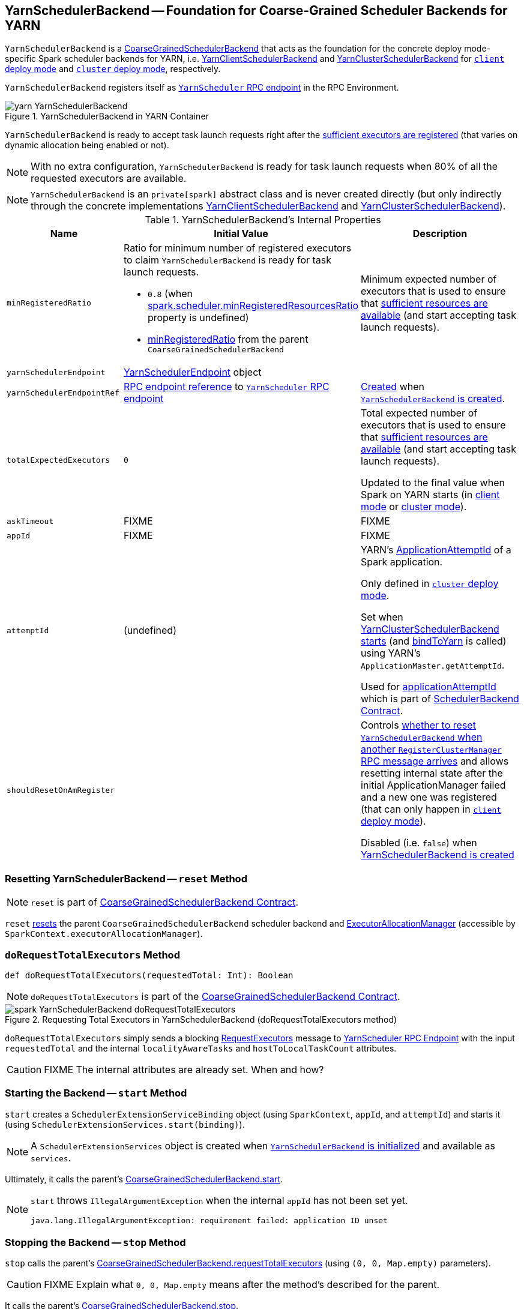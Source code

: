 == [[YarnSchedulerBackend]] YarnSchedulerBackend -- Foundation for Coarse-Grained Scheduler Backends for YARN

`YarnSchedulerBackend` is a link:../spark-CoarseGrainedSchedulerBackend.adoc[CoarseGrainedSchedulerBackend] that acts as the foundation for the concrete deploy mode-specific Spark scheduler backends for YARN, i.e. link:spark-yarn-client-yarnclientschedulerbackend.adoc[YarnClientSchedulerBackend] and link:spark-yarn-cluster-yarnclusterschedulerbackend.adoc[YarnClusterSchedulerBackend] for link:../spark-deploy-mode.adoc#client[`client` deploy mode] and link:../spark-deploy-mode.adoc#cluster[`cluster` deploy mode], respectively.

`YarnSchedulerBackend` registers itself as <<yarnSchedulerEndpointRef, `YarnScheduler` RPC endpoint>> in the RPC Environment.

.YarnSchedulerBackend in YARN Container
image::../images/yarn-YarnSchedulerBackend.png[align="center"]

`YarnSchedulerBackend` is ready to accept task launch requests right after the <<sufficientResourcesRegistered, sufficient executors are registered>> (that varies on dynamic allocation being enabled or not).

NOTE: With no extra configuration, `YarnSchedulerBackend` is ready for task launch requests when 80% of all the requested executors are available.

NOTE: `YarnSchedulerBackend` is an `private[spark]` abstract class and is never created directly (but only indirectly through the concrete implementations link:spark-yarn-client-yarnclientschedulerbackend.adoc[YarnClientSchedulerBackend] and link:spark-yarn-cluster-yarnclusterschedulerbackend.adoc[YarnClusterSchedulerBackend]).

[[internal-properties]]
.YarnSchedulerBackend's Internal Properties
[cols="1,1,2",options="header",width="100%"]
|===
| Name
| Initial Value
| Description

| [[minRegisteredRatio]] `minRegisteredRatio`
a| Ratio for minimum number of registered executors to claim `YarnSchedulerBackend` is ready for task launch requests.

* `0.8` (when link:../spark-CoarseGrainedSchedulerBackend.adoc#spark.scheduler.minRegisteredResourcesRatio[spark.scheduler.minRegisteredResourcesRatio] property is undefined)

* link:../spark-CoarseGrainedSchedulerBackend.adoc#minRegisteredRatio#minRegisteredRatio[minRegisteredRatio] from the parent `CoarseGrainedSchedulerBackend`

| Minimum expected number of executors that is used to ensure that <<sufficientResourcesRegistered, sufficient resources are available>> (and start accepting task launch requests).

| [[yarnSchedulerEndpoint]] `yarnSchedulerEndpoint`
| link:spark-yarn-cluster-YarnSchedulerEndpoint.adoc[YarnSchedulerEndpoint] object
|

| [[yarnSchedulerEndpointRef]] `yarnSchedulerEndpointRef`
| link:../spark-RpcEndpointRef.adoc[RPC endpoint reference] to <<yarnSchedulerEndpoint, `YarnScheduler` RPC endpoint>>
| link:../spark-rpc.adoc#setupEndpoint[Created] when <<creating-instance, `YarnSchedulerBackend` is created>>.

| [[totalExpectedExecutors]] `totalExpectedExecutors`
| `0`
| Total expected number of executors that is used to ensure that <<sufficientResourcesRegistered, sufficient resources are available>> (and start accepting task launch requests).

Updated to the final value when Spark on YARN starts (in  link:spark-yarn-client-yarnclientschedulerbackend.adoc#totalExpectedExecutors[client mode] or link:spark-yarn-cluster-yarnclusterschedulerbackend.adoc#totalExpectedExecutors[cluster mode]).

| [[askTimeout]] `askTimeout`
| FIXME
| FIXME

| [[appId]] `appId`
| FIXME
| FIXME

| [[attemptId]] `attemptId`
| (undefined)
| YARN's https://hadoop.apache.org/docs/current/api/org/apache/hadoop/yarn/api/records/ApplicationAttemptId.html[ApplicationAttemptId] of a Spark application.

Only defined in link:../spark-deploy-mode.adoc#cluster[`cluster` deploy mode].

Set when link:spark-yarn-cluster-yarnclusterschedulerbackend.adoc#start[YarnClusterSchedulerBackend starts] (and <<bindToYarn, bindToYarn>> is called) using YARN's `ApplicationMaster.getAttemptId`.

Used for <<applicationAttemptId, applicationAttemptId>> which is part of link:spark-SchedulerBackend.adoc#contract[SchedulerBackend Contract].

| [[shouldResetOnAmRegister]] `shouldResetOnAmRegister`
|
| Controls link:spark-yarn-cluster-YarnSchedulerEndpoint.adoc#RegisterClusterManager[whether to reset `YarnSchedulerBackend` when another `RegisterClusterManager` RPC message arrives] and allows resetting internal state after the initial ApplicationManager failed and a new one was registered (that can only happen in link:../spark-deploy-mode.adoc#client[`client` deploy mode]).

Disabled (i.e. `false`) when <<creating-instance, YarnSchedulerBackend is created>>

|===

=== [[reset]] Resetting YarnSchedulerBackend -- `reset` Method

NOTE: `reset` is part of link:../spark-CoarseGrainedSchedulerBackend.adoc#contract[CoarseGrainedSchedulerBackend Contract].

`reset` link:../spark-CoarseGrainedSchedulerBackend.adoc#reset[resets] the parent `CoarseGrainedSchedulerBackend` scheduler backend and link:../spark-ExecutorAllocationManager.adoc[ExecutorAllocationManager] (accessible by `SparkContext.executorAllocationManager`).

=== [[doRequestTotalExecutors]] `doRequestTotalExecutors` Method

[source, scala]
----
def doRequestTotalExecutors(requestedTotal: Int): Boolean
----

NOTE: `doRequestTotalExecutors` is part of the link:../spark-CoarseGrainedSchedulerBackend.adoc#doRequestTotalExecutors[CoarseGrainedSchedulerBackend Contract].

.Requesting Total Executors in YarnSchedulerBackend (doRequestTotalExecutors method)
image::../images/spark-YarnSchedulerBackend-doRequestTotalExecutors.png[align="center"]

`doRequestTotalExecutors` simply sends a blocking link:spark-yarn-cluster-YarnSchedulerEndpoint.adoc#RequestExecutors[RequestExecutors] message to <<yarnSchedulerEndpointRef, YarnScheduler RPC Endpoint>> with the input `requestedTotal` and the internal `localityAwareTasks` and `hostToLocalTaskCount` attributes.

CAUTION: FIXME The internal attributes are already set. When and how?

=== [[start]] Starting the Backend -- `start` Method

`start` creates a `SchedulerExtensionServiceBinding` object (using `SparkContext`, `appId`, and `attemptId`) and starts it (using `SchedulerExtensionServices.start(binding)`).

NOTE: A `SchedulerExtensionServices` object is created when <<creating-instance, `YarnSchedulerBackend` is initialized>> and available as `services`.

Ultimately, it calls the parent's link:../spark-CoarseGrainedExecutorBackend.adoc#start[CoarseGrainedSchedulerBackend.start].

[NOTE]
====
`start` throws `IllegalArgumentException` when the internal `appId` has not been set yet.

```
java.lang.IllegalArgumentException: requirement failed: application ID unset
```
====

=== [[stop]] Stopping the Backend -- `stop` Method

`stop` calls the parent's link:../spark-CoarseGrainedExecutorBackend.adoc#requestTotalExecutors[CoarseGrainedSchedulerBackend.requestTotalExecutors] (using `(0, 0, Map.empty)` parameters).

CAUTION: FIXME Explain what `0, 0, Map.empty` means after the method's described for the parent.

It calls the parent's link:../spark-CoarseGrainedExecutorBackend.adoc#stop[CoarseGrainedSchedulerBackend.stop].

Ultimately, it stops the internal `SchedulerExtensionServiceBinding` object (using `services.stop()`).

CAUTION: FIXME Link the description of `services.stop()` here.

=== [[bindToYarn]] Recording Application and Attempt Ids -- `bindToYarn` Method

[source, scala]
----
bindToYarn(appId: ApplicationId, attemptId: Option[ApplicationAttemptId]): Unit
----

`bindToYarn` sets the internal `appId` and `attemptId` to the value of the input parameters, `appId` and `attemptId`, respectively.

NOTE: <<start, start>> requires `appId`.

=== [[applicationAttemptId]] Requesting YARN for Spark Application's Current Attempt Id -- `applicationAttemptId` Method

[source, scala]
----
applicationAttemptId(): Option[String]
----

NOTE: `applicationAttemptId` is part of link:spark-SchedulerBackend.adoc#contract[SchedulerBackend Contract].

`applicationAttemptId` requests the internal YARN's <<attemptId, ApplicationAttemptId>> for the Spark application's link:++https://hadoop.apache.org/docs/current/api/org/apache/hadoop/yarn/api/records/ApplicationAttemptId.html#getAttemptId--++[current attempt id].

=== [[creating-instance]] Creating YarnSchedulerBackend Instance

NOTE: This section is only to take notes about the required components to instantiate the base services.

`YarnSchedulerBackend` takes the following when created:

. link:../spark-scheduler-TaskSchedulerImpl.adoc[TaskSchedulerImpl]
. link:../spark-SparkContext.adoc[SparkContext]

`YarnSchedulerBackend` initializes the <<internal-properties, internal properties>>.

=== [[sufficientResourcesRegistered]] Checking if Enough Executors Are Available -- `sufficientResourcesRegistered` Method

[source, scala]
----
sufficientResourcesRegistered(): Boolean
----

NOTE: `sufficientResourcesRegistered` is part of the link:../spark-CoarseGrainedSchedulerBackend.adoc#contract[CoarseGrainedSchedulerBackend contract] that makes sure that sufficient resources are available.

`sufficientResourcesRegistered` is positive, i.e. `true`, when link:../spark-CoarseGrainedSchedulerBackend.adoc#totalRegisteredExecutors[totalRegisteredExecutors] is exactly or above <<minRegisteredRatio, minRegisteredRatio>> of <<totalExpectedExecutors, totalExpectedExecutors>>.

